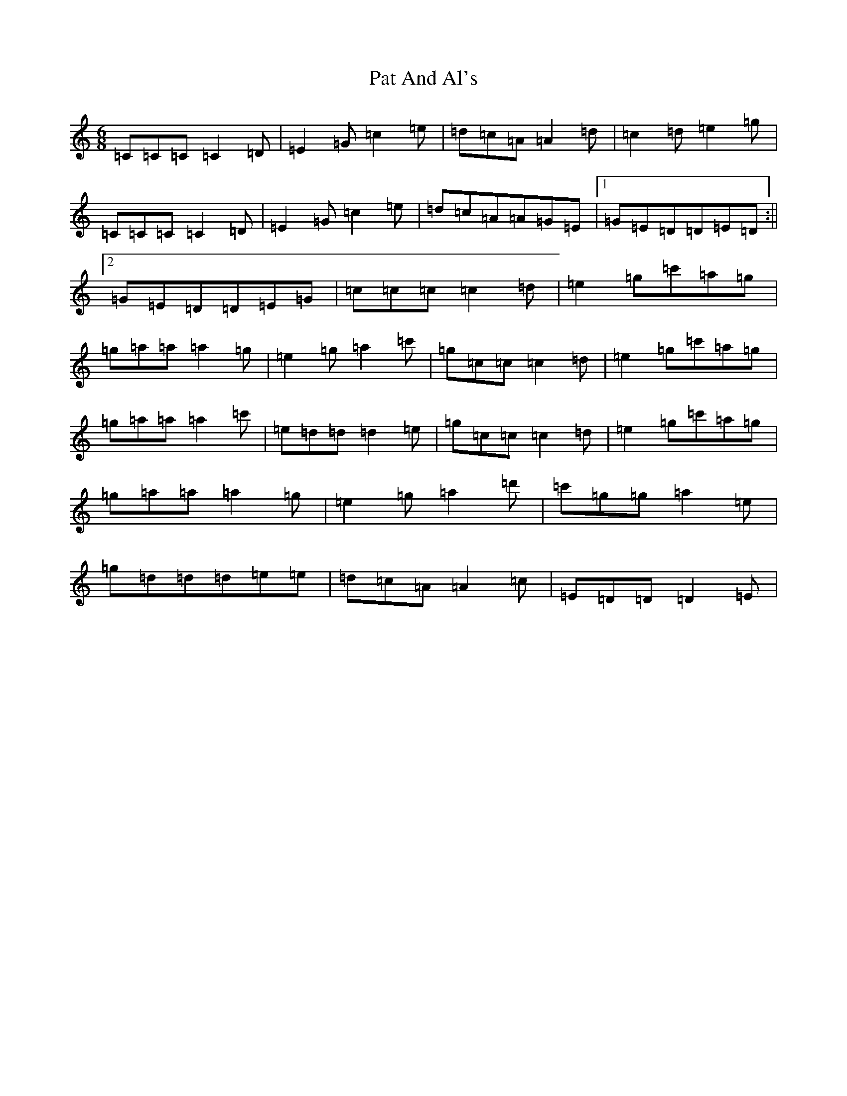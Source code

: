 X: 16703
T: Pat And Al's
S: https://thesession.org/tunes/3206#setting3206
R: jig
M:6/8
L:1/8
K: C Major
=C=C=C=C2=D|=E2=G=c2=e|=d=c=A=A2=d|=c2=d=e2=g|=C=C=C=C2=D|=E2=G=c2=e|=d=c=A=A=G=E|1=G=E=D=D=E=D:||2=G=E=D=D=E=G|=c=c=c=c2=d|=e2=g=c'=a=g|=g=a=a=a2=g|=e2=g=a2=c'|=g=c=c=c2=d|=e2=g=c'=a=g|=g=a=a=a2=c'|=e=d=d=d2=e|=g=c=c=c2=d|=e2=g=c'=a=g|=g=a=a=a2=g|=e2=g=a2=d'|=c'=g=g=a2=e|=g=d=d=d=e=e|=d=c=A=A2=c|=E=D=D=D2=E|